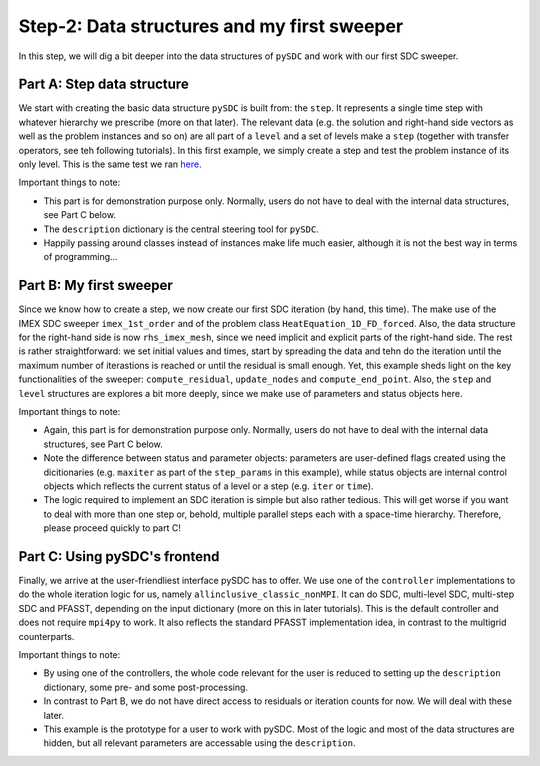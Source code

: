 Step-2: Data structures and my first sweeper
============================================

In this step, we will dig a bit deeper into the data structures of
``pySDC`` and work with our first SDC sweeper.

Part A: Step data structure
---------------------------

We start with creating the basic data structure ``pySDC`` is built from:
the ``step``. It represents a single time step with whatever hierarchy
we prescribe (more on that later). The relevant data (e.g. the solution
and right-hand side vectors as well as the problem instances and so on)
are all part of a ``level`` and a set of levels make a ``step``
(together with transfer operators, see teh following tutorials). In this
first example, we simply create a step and test the problem instance of
its only level. This is the same test we ran
`here <../step_1/A_spatial_problem_setup.py>`__.

Important things to note:

-  This part is for demonstration purpose only. Normally, users do not
   have to deal with the internal data structures, see Part C below.
-  The ``description`` dictionary is the central steering tool for
   ``pySDC``.
-  Happily passing around classes instead of instances make life much
   easier, although it is not the best way in terms of programming...

Part B: My first sweeper
------------------------

Since we know how to create a step, we now create our first SDC
iteration (by hand, this time). The make use of the IMEX SDC sweeper
``imex_1st_order`` and of the problem class
``HeatEquation_1D_FD_forced``. Also, the data structure for the
right-hand side is now ``rhs_imex_mesh``, since we need implicit and
explicit parts of the right-hand side. The rest is rather
straightforward: we set initial values and times, start by spreading the
data and tehn do the iteration until the maximum number of iterastions
is reached or until the residual is small enough. Yet, this example
sheds light on the key functionalities of the sweeper:
``compute_residual``, ``update_nodes`` and ``compute_end_point``. Also,
the ``step`` and ``level`` structures are explores a bit more deeply,
since we make use of parameters and status objects here.

Important things to note:

-  Again, this part is for demonstration purpose only. Normally, users
   do not have to deal with the internal data structures, see Part C
   below.
-  Note the difference between status and parameter objects: parameters
   are user-defined flags created using the dicitionaries (e.g.
   ``maxiter`` as part of the ``step_params`` in this example), while
   status objects are internal control objects which reflects the
   current status of a level or a step (e.g. ``iter`` or ``time``).
-  The logic required to implement an SDC iteration is simple but also
   rather tedious. This will get worse if you want to deal with more
   than one step or, behold, multiple parallel steps each with a
   space-time hierarchy. Therefore, please proceed quickly to part C!

Part C: Using pySDC's frontend
------------------------------

Finally, we arrive at the user-friendliest interface pySDC has to offer.
We use one of the ``controller`` implementations to do the whole
iteration logic for us, namely ``allinclusive_classic_nonMPI``. It can
do SDC, multi-level SDC, multi-step SDC and PFASST, depending on the
input dictionary (more on this in later tutorials). This is the default
controller and does not require ``mpi4py`` to work. It also reflects the
standard PFASST implementation idea, in contrast to the multigrid
counterparts.

Important things to note:

-  By using one of the controllers, the whole code relevant for the user
   is reduced to setting up the ``description`` dictionary, some pre-
   and some post-processing.
-  In contrast to Part B, we do not have direct access to residuals or
   iteration counts for now. We will deal with these later.
-  This example is the prototype for a user to work with pySDC. Most of
   the logic and most of the data structures are hidden, but all
   relevant parameters are accessable using the ``description``.
